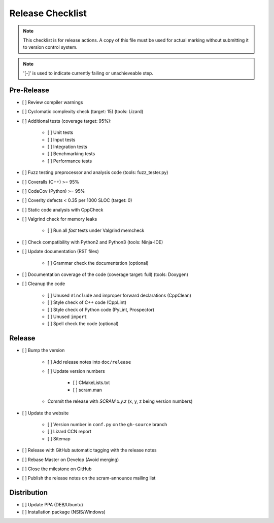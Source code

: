 #################
Release Checklist
#################

.. note::
    This checklist is for release actions.
    A copy of this file must be used for actual marking
    without submitting it to version control system.

.. note:: '[-]' is used to indicate currently failing or unachieveable step.


Pre-Release
===========

- [ ] Review compiler warnings
- [ ] Cyclomatic complexity check (target: 15) (tools: Lizard)
- [ ] Additional tests (coverage target: 95%):

    * [ ] Unit tests
    * [ ] Input tests
    * [ ] Integration tests
    * [ ] Benchmarking tests
    * [ ] Performance tests

- [ ] Fuzz testing preprocessor and analysis code (tools: fuzz_tester.py)
- [ ] Coveralls (C++) >= 95%
- [ ] CodeCov (Python) >= 95%
- [ ] Coverity defects < 0.35 per 1000 SLOC (target: 0)
- [ ] Static code analysis with CppCheck
- [ ] Valgrind check for memory leaks

    * [ ] Run all *fast* tests under Valgrind memcheck

- [ ] Check compatibility with Python2 and Python3 (tools: Ninja-IDE)
- [ ] Update documentation (RST files)

    * [ ] Grammar check the documentation (optional)

- [ ] Documentation coverage of the code (coverage target: full) (tools: Doxygen)
- [ ] Cleanup the code

    * [ ] Unused ``#include`` and improper forward declarations (CppClean)
    * [ ] Style check of C++ code (CppLint)
    * [ ] Style check of Python code (PyLint, Prospector)
    * [ ] Unused ``import``
    * [ ] Spell check the code (optional)


Release
=======

- [ ] Bump the version

    * [ ] Add release notes into ``doc/release``

    * [ ] Update version numbers

        + [ ] CMakeLists.txt
        + [ ] scram.man

    * Commit the release with *SCRAM x.y.z* (x, y, z being version numbers)

- [ ] Update the website

    * [ ] Version number in ``conf.py`` on the ``gh-source`` branch
    * [ ] Lizard CCN report
    * [ ] Sitemap

- [ ] Release with GitHub automatic tagging with the release notes
- [ ] Rebase Master on Develop (Avoid merging)
- [ ] Close the milestone on GitHub
- [ ] Publish the release notes on the scram-announce mailing list


Distribution
============

- [ ] Update PPA (DEB/Ubuntu)
- [ ] Installation package (NSIS/Windows)
